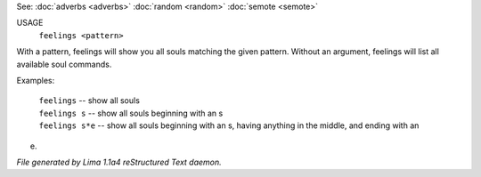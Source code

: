 See: :doc:`adverbs <adverbs>` :doc:`random <random>` :doc:`semote <semote>` 


USAGE
    ``feelings <pattern>``

With a pattern, feelings will show you all souls matching the given pattern.
Without an argument, feelings will list all available soul commands.

Examples:

	   |  ``feelings``  			-- show all souls
	   |  ``feelings s``			-- show all souls beginning with an s
	   |  ``feelings s*e``		-- show all souls beginning with an s, having anything in the middle, and ending with an
e.

.. TAGS: RST



*File generated by Lima 1.1a4 reStructured Text daemon.*
